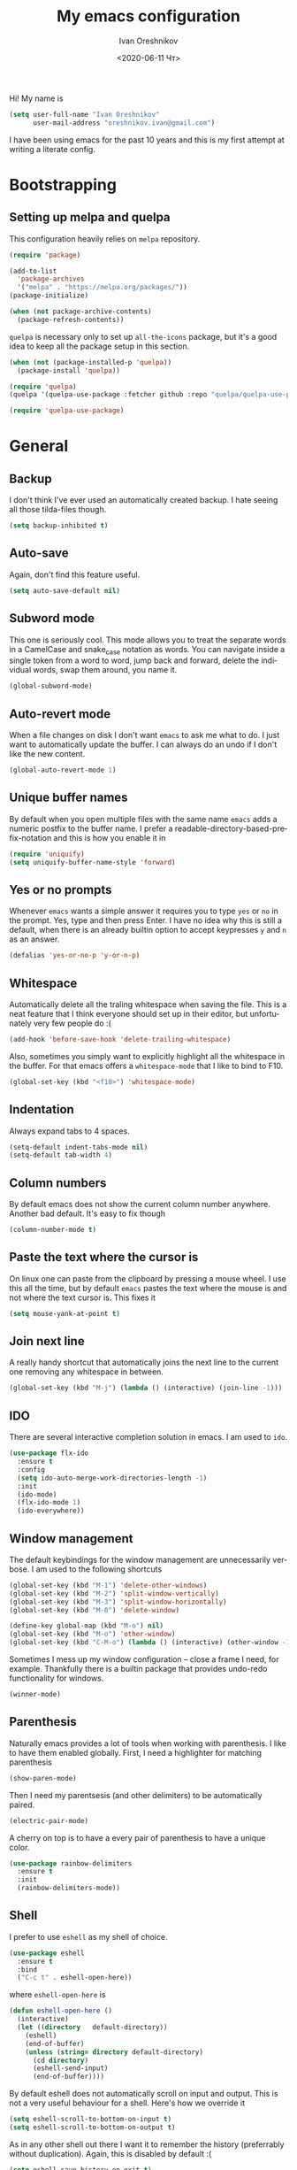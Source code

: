 #+title: My emacs configuration
#+date: <2020-06-11 Чт>
#+author: Ivan Oreshnikov
#+email: oreshnikov.ivan@gmail.com
#+language: en
#+select_tags: export
#+exclude_tags: noexport
#+creator: Emacs 27.0.91 (Org mode 9.3)
#+options: ':nil *:t -:t ::t <:t H:3 \n:nil ^:t arch:headline
#+options: author:t broken-links:nil c:nil creator:nil
#+options: d:(not "LOGBOOK") date:t e:t email:nil f:t inline:t num:t
#+options: p:nil pri:nil prop:nil stat:t tags:t tasks:t tex:t
#+options: timestamp:t title:t toc:t todo:t |:t

Hi! My name is
#+begin_src emacs-lisp
(setq user-full-name "Ivan Oreshnikov"
      user-mail-address "oreshnikov.ivan@gmail.com")
#+end_src
I have been using emacs for the past 10 years and this is my first attempt at writing a literate config.

* Bootstrapping

** Setting up melpa and quelpa

   This configuration heavily relies on ~melpa~ repository.
   #+begin_src emacs-lisp
   (require 'package)

   (add-to-list
     'package-archives
     '("melpa" . "https://melpa.org/packages/"))
   (package-initialize)

   (when (not package-archive-contents)
     (package-refresh-contents))
   #+end_src
   ~quelpa~ is necessary only to set up ~all-the-icons~ package, but it's a good idea to keep all the package setup in this section.
   #+begin_src emacs-lisp
   (when (not (package-installed-p 'quelpa))
     (package-install 'quelpa))

   (require 'quelpa)
   (quelpa '(quelpa-use-package :fetcher github :repo "quelpa/quelpa-use-package"))

   (require 'quelpa-use-package)
   #+end_src

* General

** Backup

   I don't think I've ever used an automatically created backup. I hate seeing all those tilda-files though.
   #+begin_src emacs-lisp
   (setq backup-inhibited t)
   #+end_src

** Auto-save

   Again, don't find this feature useful.
   #+begin_src emacs-lisp
   (setq auto-save-default nil)
   #+end_src

** Subword mode

   This one is seriously cool. This mode allows you to treat the separate words in a CamelCase and snake_case notation as words. You can navigate inside a single token from a word to word, jump back and forward, delete the individual words, swap them around, you name it.
   #+begin_src emacs-lisp
   (global-subword-mode)
   #+end_src

** Auto-revert mode

   When a file changes on disk I don't want ~emacs~ to ask me what to do. I just want to automatically update the buffer. I can always do an undo if I don't like the new content.
   #+begin_src emacs-lisp
   (global-auto-revert-mode 1)
   #+end_src

** Unique buffer names

   By default when you open multiple files with the same name ~emacs~ adds a numeric postfix to the buffer name. I prefer a readable-directory-based-prefix-notation and this is how you enable it in
   #+begin_src emacs-lisp
   (require 'uniquify)
   (setq uniquify-buffer-name-style 'forward)
   #+end_src

** Yes or no prompts

   Whenever ~emacs~ wants a simple answer it requires you to type ~yes~ or ~no~ in the prompt. Yes, type and then press Enter. I have no idea why this is still a default, when there is an already builtin option to accept keypresses ~y~ and ~n~ as an answer.
   #+begin_src emacs-lisp
   (defalias 'yes-or-no-p 'y-or-n-p)
   #+end_src

** Whitespace

   Automatically delete all the traling whitespace when saving the file. This is a neat feature that I think everyone should set up in their editor, but unfortunately very few people do :(
   #+begin_src emacs-lisp
   (add-hook 'before-save-hook 'delete-trailing-whitespace)
   #+end_src

   Also, sometimes you simply want to explicitly highlight all the whitespace in the buffer. For that emacs offers a ~whitespace-mode~ that I like to bind to F10.
   #+begin_src emacs-lisp
   (global-set-key (kbd "<f10>") 'whitespace-mode)
   #+end_src

** Indentation

   Always expand tabs to 4 spaces.
   #+begin_src emacs-lisp
   (setq-default indent-tabs-mode nil)
   (setq-default tab-width 4)
   #+end_src

** Column numbers

   By default emacs does not show the current column number anywhere. Another bad default. It's easy to fix though
   #+begin_src emacs-lisp
   (column-number-mode t)
   #+end_src

** Paste the text where the cursor is

   On linux one can paste from the clipboard by pressing a mouse wheel. I use this all the time, but by default ~emacs~ pastes the text where the mouse is and not where the text cursor is. This fixes it
   #+begin_src emacs-lisp
   (setq mouse-yank-at-point t)
   #+end_src

** Join next line

   A really handy shortcut that automatically joins the next line to the current one removing any whitespace in between.
   #+begin_src emacs-lisp
   (global-set-key (kbd "M-j") (lambda () (interactive) (join-line -1)))
   #+end_src

** IDO

   There are several interactive completion solution in emacs. I am used to ~ido~.
   #+begin_src emacs-lisp
   (use-package flx-ido
     :ensure t
     :config
     (setq ido-auto-merge-work-directories-length -1)
     :init
     (ido-mode)
     (flx-ido-mode 1)
     (ido-everywhere))
   #+end_src

** Window management

   The default keybindings for the window management are unnecessarily verbose. I am used to the following shortcuts
   #+begin_src emacs-lisp
   (global-set-key (kbd "M-1") 'delete-other-windows)
   (global-set-key (kbd "M-2") 'split-window-vertically)
   (global-set-key (kbd "M-3") 'split-window-horizontally)
   (global-set-key (kbd "M-0") 'delete-window)

   (define-key global-map (kbd "M-o") nil)
   (global-set-key (kbd "M-o") 'other-window)
   (global-set-key (kbd "C-M-o") (lambda () (interactive) (other-window -1)))
   #+end_src

   Sometimes I mess up my window configuration -- close a frame I need, for example. Thankfully there is a builtin package that provides undo-redo functionality for windows.
   #+begin_src emacs-lisp
   (winner-mode)
   #+end_src

** Parenthesis

   Naturally emacs provides a lot of tools when working with parenthesis. I like to have them enabled globally. First, I need a highlighter for matching parenthesis
   #+begin_src emacs-lisp
   (show-paren-mode)
   #+end_src
   Then I need my parentsesis (and other delimiters) to be automatically paired.
   #+begin_src emacs-lisp
   (electric-pair-mode)
   #+end_src
   A cherry on top is to have a every pair of parenthesis to have a unique color.
   #+begin_src emacs-lisp
   (use-package rainbow-delimiters
     :ensure t
     :init
     (rainbow-delimiters-mode))
   #+end_src

** Shell

   I prefer to use ~eshell~ as my shell of choice.
   #+begin_src emacs-lisp
   (use-package eshell
     :ensure t
     :bind
     ("C-c t" . eshell-open-here))
   #+end_src
   where ~eshell-open-here~ is
   #+begin_src emacs-lisp
   (defun eshell-open-here ()
     (interactive)
     (let ((directory   default-directory))
       (eshell)
       (end-of-buffer)
       (unless (string= directory default-directory)
         (cd directory)
         (eshell-send-input)
         (end-of-buffer))))
   #+end_src

   By default eshell does not automatically scroll on input and output. This is not a very useful behaviour for a shell. Here's how we override it
   #+begin_src emacs-lisp
   (setq eshell-scroll-to-bottom-on-input t)
   (setq eshell-scroll-to-bottom-on-output t)
   #+end_src

   As in any other shell out there I want it to remember the history (preferrably without duplication). Again, this is disabled by default :(
   #+begin_src emacs-lisp
   (setq eshell-save-history-on-exit t)
   (setq eshell-hist-ignoredups t)
   #+end_src

   I also don't like the banner. I just want an empy shell buffer by default.
   #+begin_src emacs-lisp
   (setq eshell-banner-message "")
   #+end_src

   An finally, the prompt. I want a simple prompt that shows a path and a sigil and nothing more.
   #+begin_src emacs-lisp
   (setq eshell-prompt-regexp "^[^#$\n]* [#%] ")
   (setq eshell-prompt-function
         (lambda nil
           (concat (abbreviate-file-name (eshell/pwd))
                   (if (= (user-uid) 0)
                       " # "
                       " % "))))
   #+end_src

** On the fly syntax checking

   On the fly syntax checking is performed by ~flycheck~. I do only minimal customization in here and most of it is concerning the fringe indicator.

   #+begin_src emacs-lisp
   (use-package flycheck
     :ensure t
     :config
     (setq flycheck-check-syntax-automatically '(save mode-enabled))
     (setq flycheck-indication-mode 'left-fringe)
     (setq flycheck-highlighting-mode 'columns)

     (when (fboundp 'define-fringe-bitmap)
       (define-fringe-bitmap 'flycheck-fringe-bitmap-ball
         (vector #b000000000
                 #b000000000
                 #b000000000
                 #b000000000
                 #b000000000
                 #b000000000
                 #b000000000
                 #b000111000
                 #b001111100
                 #b001111100
                 #b001111100
                 #b000111000
                 #b000000000
                 #b000000000
                 #b000000000
                 #b000000000
                 #b000000000
                 #b000000000)))

     (setf (get 'info 'flycheck-fringe-bitmaps) '(flycheck-fringe-bitmap-ball . flycheck-fringe-bitmap-ball))
     (setf (get 'warning 'flycheck-fringe-bitmaps) '(flycheck-fringe-bitmap-ball . flycheck-fringe-bitmap-ball))
     (setf (get 'error 'flycheck-fringe-bitmaps) '(flycheck-fringe-bitmap-ball . flycheck-fringe-bitmap-ball))

     (global-flycheck-mode))
   #+end_src

*** TODO Need more reasonable popups

    By default flycheck opens a new window to display an error message. This is really annoying and there is no obvious way to disable this. But I *need* to figure it out.

** Mutltiple cursors

   A seriously cool way to edit in multitple places at the same time. Highly responsive, though not always smooth.
   #+begin_src emacs-lisp
   (use-package multiple-cursors
     :ensure t
     :bind
     (("C-S-<return>" . mc/edit-lines)
      ("C-S-j" . mc/mark-next-like-this)
      ("C-S-k" . mc/mark-previous-like-this)))
   #+end_src

** Automatic language detection for Flyspell

   I regularly write in English and Russian. German might follow sooner or later. I want to have automatic language detection for ~flyspell~. And there is such a package
   #+begin_src emacs-lisp
   (use-package guess-language
     :ensure t
     :config
     (setq guess-language-languages '(en ru de))
     (setq guess-language-min-paragraph-length 10)
     :hook
     (text-mode . guess-language-mode))
   #+end_src

* UI

  Let's say it: ~emacs~ is ugly. The redisplay engine is old and clunky, every attempt to introduce a widget in a buffer looks like it's 1995 and the fonts and the colors are all over the place. In this section we are desperately trying to make it look if not pretty then at least tidy.

** Cleaning up

   We start by disabling most of the default UI features. First goes the startup message, I just want a scratch buffer when I start my editor.
   #+begin_src emacs-lisp
   (setq inhibit-startup-message t)
   #+end_src

   Then the sound. I hate those blips that emacs does when you press ~C-g~ or get an error.
   #+begin_src emacs-lisp
   (setq ring-bell-function 'ignore)
   #+end_src

   I also really dislike the suddenly popping out windows. This is an ongoing battle, but one thing that is easy to fix is the minibuffer size.
   #+begin_src emacs-lisp
   (setq resize-mini-windows nil)
   #+end_src

   Dialog windows are also annoying. This one is easy to disable.
   #+begin_src emacs-lisp
   (setq use-dialog-box nil)
   #+end_src

   And finally we completely disable the menu- the tool- and the scrollbars.
   #+begin_src emacs-lisp
   (menu-bar-mode -1)
   (tool-bar-mode -1)
   (scroll-bar-mode -1)
   #+end_src

** Performance tweaks

   I don't actually fully understand those settings. But when the last time I had some performance problems related to the redisplay engine they seemed to help
   #+begin_src emacs-lisp
   (setq auto-window-vscroll nil)
   (setq-default bidi-paragraph-direction nil)
   (setq fast-but-imprecise-scrolling t)
   (setq redisplay-dont-pause t)
   #+end_src

** Window title

   I don't see the point of the default window title. At least we can put something meaningful (not useful, but meaningful) out there
   #+begin_src emacs-lisp
   (setq frame-title-format
         '(buffer-file-name "%f" ("%b")))
   #+end_src

** Fonts

   For technical reasons I am splitting the fonts between families and sizes; this occasionaly proves to be useful.
   #+begin_src emacs-lisp
   (defvar monospace-font-family "Fira Mono")
   (defvar serif-font-family "CMU Serif")
   (defvar sans-serif-font-familhy "Fira Sans")
   (defvar font-size 12)

   (add-to-list 'default-frame-alist `(font . ,(format "%s %d" monospace-font-family font-size)))
   #+end_src

   By default there is not enough space between the lines and it puts strain on my eyes. This adds a bit of air to the buffer
   #+begin_src emacs-lisp
   (setq-default line-spacing 0.1)
   #+end_src

** Current line

   I prefer my current line to be highlighted. Makes youre life easier on 32" display.
   #+begin_src emacs-lisp
   (global-hl-line-mode)
   #+end_src

** Fringes

   Since a couple of months ago I fully embraced the fringes in emacs. Like them to be visible and of comfortable width.
   #+begin_src emacs-lisp
   (fringe-mode '(12 . 12))
   #+end_src

** Icons

   By default ~emacs~ is a text-based interface with rare ugly graphic icons interspersed here and there. In the past 10 years a symbolic fonts have become a standart in a web-development world and we can use them to do minimalistic monochrome icons -- it seems to be in style nowadays. In ~emacs~ this is done with help of package called ~all-the-icons~
   #+begin_src emacs-lisp
   (use-package all-the-icons
     :ensure t
     :quelpa
     (font-lock+ :repo "emacsmirror/font-lock-plus" :fetcher github)
     :config
     (use-package font-lock+ :ensure t)
     (setq all-the-icons-default-adjust 0.00)
     (setq all-the-icons-scale-factor 0.90)
     (setq all-the-icons-color-icons nil))

   ;; You need to execute the line below once to install the icons.
   ;; I don't know how to do it automatically.
   ;; (all-the-icons-install-fonts)
   #+end_src

** Sidebar

   I like to see a project structure in a separate buffer to the left of the window. There are two popular options to do that in emacs -- ~treemacs~ and ~neotree~. I prefer the second one.
   #+begin_src emacs-lisp
   (defun neotree-project-dir ()
     (interactive)
     (let ((project-dir (ffip-project-root))
           (file-name (buffer-file-name)))
       (if project-dir
           (progn
             (neotree-dir project-dir)
             (if file-name
                 (neotree-find file-name project-dir))))
         (message "Could not find project root")))

   (defun neotree-project-toggle ()
     (interactive)
     (neotree-toggle)
     (if (neo-global--window-exists-p)
         (neotree-project-dir)))

   (use-package neotree
     :ensure t
     :config
     (setq neo-smart-open t)
     (setq neo-window-width 36)
     (setq neo-theme (if (display-graphic-p) 'icons 'arrow))
     (setq neo-autorefresh nil)
     (add-to-list 'neo-hidden-regexp-list "^__pycache__$")
     :bind
     ("<f8>" . neotree-project-toggle))
   #+end_src

* Writing

** Visual lines
   One common thing for all the markup modes and all the text modes is I want so see visual lines in there.
   #+begin_src emacs-lisp
   (add-hook 'text-mode-hook 'visual-line-mode)
   #+end_src

** Spelling
   Also, I need to trigger spell checking.
   #+begin_src emacs-lisp
   (add-hook 'text-mode-hook 'flyspell-mode)
   #+end_src

** Org mode

   I don't use org-mode that much anymore. But when I did I wrote the following configuration. I don't want to clean it up, and I'll just leave it here for now.
   #+begin_src emacs-lisp
   (use-package org
     :bind
     ("C-c a" . org-agenda)

     :config
     (setq org-return-follows-link        t)
     (setq org-hide-leading-stars         t)
     (setq org-fontify-whole-heading-line t)
     (setq org-odd-levels-only            t)
     (setq org-special-ctrl-a/e           t)
     (setq org-src-fontify-natively       t)
     (setq org-log-states-order-reversed  t)
     (setq org-log-into-drawer            t)

     (setq org-directory "~/Dropbox/Notes/")
     (setq org-agenda-files     (concat org-directory ".Agenda"))
     (setq org-archive-location (concat org-directory ".Archive/%s::"))
     (setq org-agenda-ndays 1)

     (setq org-todo-keywords
           '((sequence "TODO(t)"
                       "LIVE(l@/@)"
                       "HOLD(h@/@)"
                       "|"
                       "DONE(d@/@)"
                       "FAIL(f@/@)"
                       "ABRT(a@/@)")))

     (setq org-todo-keyword-faces
           '(("TODO" . org-todo)
             ("LIVE" . org-ongoing)
             ("HOLD" . org-holding)
             ("DONE" . org-done)
             ("FAIL" . org-failed)
             ("ABRT" . org-cancelled)))

     (setq org-priority-faces '((?A . org-priority-a)
                                (?B . org-priority-b)
                                (?C . org-priority-c)))

     (setq org-tag-alist '())

     ;; Export
     (setq org-export-backends '(ascii
                                 beamer
                                 html
                                 latex
                                 md
                                 odt))

     (setq org-format-latex-options
           '(:foreground default
                         :background default
                         :scale 1.50
                         :html-foreground "Black"
                         :html-background "Transparent" :html-scale 1.0
                         :matchers ("begin" "$1" "$" "$$" "\\(" "\\[")))

     (setq org-export-latex-todo-keyword-markup
           '(("TODO" . "\\todo")
             ("HOLD" . "\\hold")
             ("DONE" . "\\done")
             ("ABRT" . "\\abrt")))

     (setq org-export-date-timestamp-format "%d %B %Y")
     (setq org-export-html-preamble  nil)
     (setq org-export-html-preamble-format
           `(("en" ,(concat "<span class=\"author\">%a</span>"
                            "<span class=\"email\">%e</span>"
                            "<span class=\"date\"%d</span>"))))
     (setq org-export-html-postamble t)
     (setq org-export-html-postamble-format
           `(("en" ,(concat "<span class=\"author\">%a</span><br/>"
                            "<span class=\"email\">%e</span><br/>"
                            "<span class=\"date\">%d</span>"))))

     ;; Capture
     (setq org-capture-templates
           `(("t" "General task"
              entry
              (file (concat org-directory "Unsorted.org"))
              "* TODO %? :task:\n"
              :empty-lines 1)
             ("m" "meeting"
              entry
              (file (concat org-directory "Unsorted.org"))
              "* TODO %? :appointment:\n"
              :empty-lines 1)))

     ;; Refile
     (setq org-refile-targets
           `((nil :maxlevel . 3)
             (org-agenda-files :maxlevel . 3)))
     (setq org-refile-use-outline-path t)
     (setq org-outline-path-complete-in-steps t))
   #+end_src

   Here are the faces mentioned above
   #+begin_src emacs-lisp
   (defface org-holding
     '((t (:foreground "orange" :background nil :bold nil)))
     "Face to highlight org-mode TODO keywords for delayed tasks."
     :group 'org-faces)

   (defface org-ongoing
     '((t (:foreground "orange" :background nil :bold nil)))
     "Face to highlight org-mode MOVE keywords for delegated tasks."
     :group 'org-faces)

   (defface org-cancelled
     '((t (:foreground "red" :background nil :bold nil)))
     "Face to highlight org-mode TODO keywords for cancelled tasks."
     :group 'org-faces)

   (defface org-failed
     '((t (:foreground "red" :background nil :bold nil)))
     "Face to highlight org-mode TODO keywords for cancelled tasks."
     :group 'org-faces)

   (defface org-priority-a
     '((t (:foreground "red" :background nil :bold nil)))
     "Face to highlight org-mode priority #A"
     :group 'org-faces)

   (defface org-priority-b
     '((t (:foreground "yellow" :background nil :bold nil)))
     "Face to highlight org-mode priority #B"
     :group 'org-faces)

   (defface org-priority-c
     '((t (:foreground "green" :background nil :bold nil)))
     "Face to highlight org-mode priority #C"
     :group 'org-faces)
   #+end_src

** LaTeX

   I still occasionally write LaTeX. There is an excellent emacs package for that called ~auctex~.
   #+begin_src emacs-lisp
   (use-package auctex
     :ensure t
     :defer t
     :hook
     (TeX-mode . TeX-PDF-mode)
     :init
     (setq reftex-plug-into-AUCTeX t)
     (setq TeX-parse-self t)
     (setq-default TeX-master nil)

     (setq TeX-open-quote  "<<")
     (setq TeX-close-quote ">>")
     (setq TeX-electric-sub-and-superscript t)
     (setq font-latex-fontify-script nil)
     (setq TeX-show-compilation nil)

     (setq preview-scale-function 1.5)
     (setq preview-gs-options
   	'("-q" "-dNOSAFER" "-dNOPAUSE" "-DNOPLATFONTS"
   	  "-dPrinted" "-dTextAlphaBits=4" "-dGraphicsAlphaBits=4"))

     (setq reftex-label-alist '(AMSTeX)))
   #+end_src

   ~auctex~ ships without comapy bindings and those have to be set up separately. On top of regular syntax completion there are also packages for completion of mathematical symbols and references.
   #+begin_src emacs-lisp
   (use-package company-auctex
     :ensure t
     :init
     (company-auctex-init))

   (use-package company-math
     :ensure t
     :init
     (add-to-list 'company-backends 'company-math))

   (use-package company-reftex
     :ensure t
     :init
     (add-to-list 'company-backends 'company-reftex-citations)
     (add-to-list 'company-backends 'company-reftex-labels))
   #+end_src

** Markdown

   Markdown is surprisingly easy to set up. We need to set up a single package and mark all the ~*.md~ files as the markdown files.
   #+begin_src emacs-lisp
   (use-package markdown-mode
     :ensure t
     :mode "\\.md")
   #+end_src

   This mode doesn't generate the TOC out of the box, but there is an extension to do that
   #+begin_src emacs-lisp
   (use-package markdown-toc :ensure t)
   #+end_src

** Distraction-free

   Sometimes I want to write in a distraction-free environment -- without a mode-line and extra decorations. There is an excellent package for that called ~writeroom-mode~.
   #+begin_src emacs-lisp
   (use-package writeroom-mode
     :ensure t
     :config
     (setq writeroom-bottom-divider-width 0))
   (use-package org-bullets :ensure t)
   #+end_src

   But that's not enough sometimes. Sometimes I want to go fancier, with variable-pitched font and large headers. For that we can define a minor mode that add this fanciness on top.
   #+begin_src emacs-lisp
   (defun writing-enable ()
     (if (not writeroom-mode) (writeroom-mode +1))

     (setq-local org-bullets-bullet-list '(" "))
     (setq-local line-spacing 0.1)

     (variable-pitch-mode +1)
     (org-bullets-mode +1)
     (visual-line-mode +1)
     (load-theme 'writing t))

   (defun writing-disable ()
     (variable-pitch-mode -1)
     (org-bullets-mode -1)
     (visual-line-mode -1)
     (disable-theme 'writing)

     (kill-local-variable 'org-bullets-bullet-list)
     (kill-local-variable 'line-spacing)

     (if writeroom-mode (writeroom-mode -1)))

   (define-minor-mode writing-mode
     "Distraction free writing mode"
     :lighter nil
     :global nil
     :init-value nil
     (if writing-mode
         (writing-enable)
       (writing-disable)))
   #+end_src

   For those two modes we reserve the following keybindings
   #+begin_src emacs-lisp
   (global-set-key (kbd "<f12>") 'writeroom-mode)
   (global-set-key (kbd "S-<f12>") 'writing-mode)
   #+end_src

* Programming

** GIT

   I am a software developer and I use ~git~ a lot. Thankfully, emacs has an incredibly powerful frontend for ~git~ called ~magit~. Since the defaults make sense the whole package setup is very short
   #+begin_src emacs-lisp
   (use-package magit
     :ensure t
     :bind ("C-c g" . magit-status))
   #+end_src

** Highlighting the numbers

   By default a lot of emacs modes don't recognize number literals as worthy enough to have a special highlighting rule. This can be fixed with the help of the following package
   #+begin_src emacs-lisp
   (use-package highlight-numbers
     :ensure t
     :hook (prog-mode . highlight-numbers-mode))
   #+end_src

** Documentation in echo area

   There is an option to show the documentation in the echo area. Again, not enabled by default.
   #+begin_src emacs-lisp
   (add-hook 'prog-mode-hook 'eldoc-mode)
   #+end_src

** Code folding

   I don't use code folding that often, but it's occasionally useful. There is a zoo of various folding modes, but the default hide-show mode seems to be good enough for me.
   #+begin_src emacs-lisp
   (add-hook 'prog-mode-hook 'hs-minor-mode)
   (global-set-key (kbd "C-;") 'hs-toggle-hiding)
   #+end_src

** Line numbers

   ~emacs~ finally has fast native line numbers.
   #+begin_src emacs-lisp
   (add-hook 'prog-mode-hook 'display-line-numbers-mode)
   (setq display-line-numbers-grow-only t)
   (setq-default display-line-numbers-width 3)
   (global-set-key (kbd "<f9>") 'display-line-numbers-mode)
   #+end_src

** Spelling

   We want to have spellcheck in programming modes as well.
   #+begin_src emacs-lisp
   (add-hook
     'prog-mode-hook
     (lambda ()
       (ispell-change-dictionary "english")
       (flyspell-prog-mode)))
   #+end_src

** Code completion

   Now completion itself. The trivial think in every other editor out there and something that you have to set up in ~emacs~. Thankfully we're now down to a single popular option -- ~company~.
   #+begin_src emacs-lisp
   (use-package company
     :ensure t
     :init
     (use-package yasnippet :ensure t)
     (setq
       company-minimum-prefix-length 1
       company-idle-delay 0.1
       company-tooltip-limit 10
       company-tooltip-align-annotations t
       company-require-match 'never
       company-global-modes '(not eshell-mode))
     :hook
     (prog-mode . company-mode)
     (company-mode . yas-minor-mode)
     :bind
     ("M-/" . company-complete))
   #+end_src

   This is not enough to have a reasonable completion though. We need to separately install a completion backend. A really popular option nowadays is to use a separate language server and communicate with it through a language server protocol. This pipeline is provided in emacs by ~lsp~ package.
   #+begin_src emacs-lisp
   (use-package lsp-mode
     :ensure t
     :config
     (bind-key "M-." 'lsp-find-definition lsp-mode-map)
     :init
     (use-package company-lsp :ensure t)
     (setq read-process-output-max (* 1024 1024))
     (setq lsp-prefer-capf t)
     (setq lsp-idle-delay 0.5))
   #+end_src

** Python

   Most of the time I write ~python~ code. ~emacs~ has a decent python support for python syntax highlighting out-of-the-box, but little else. One of the most crucial things that is missing is the completion support. At this point we have already set up LSP mode, so what we need to do is to set up the specific LSP server. I prefer the one by Microsoft.
   #+begin_src emacs-lisp
   (use-package lsp-python-ms
     :ensure t
     :init
     (setq lsp-python-ms-executable
           "~/.mslsp/Microsoft.Python.LanguageServer")
     :hook
     (python-mode . (lambda ()
                      (require 'lsp-python-ms)
                      (lsp-deferred)
                      (flycheck-add-next-checker 'lsp 'python-flake8)
                      (flycheck-remove-next-checker 'python-flake8 'python-pylint)
                      (flycheck-remove-next-checker 'python-flake8 'python-mypy))))
   #+end_src

   It's also nice to be able to activate python virtualenvironments from inside ~emacs~. There is a wrapper for the wrapper :)
   #+begin_src emacs-lisp
   (use-package virtualenvwrapper
     :ensure t
     :config
     (setq venv-local "~/.virtualenvs/")
     (fset 'workon 'venv-workon)
     (fset 'deactivate 'venv-deactivate)
     (venv-initialize-eshell)
     (venv-initialize-interactive-shells))
   #+end_src

   The default python mode does not support highlighting inside docstrings. And I am paid to write those as well :)
   #+begin_src emacs-lisp
   (use-package python-docstring
     :ensure t
     :init
     (add-hook 'python-mode-hook 'python-docstring-mode))
   #+end_src

   I also don't like that the default mode uses the same font for function names and the decorators. I prefer to use a custom face for them. Also, for the import statements as well.
   #+begin_src emacs-lisp
   (defface python-decorator-face
     '((t (:foreground "magenta")))
     "Face to highlight python decorators."
     :group 'python)

   (font-lock-add-keywords
    'python-mode
    `((,(rx symbol-start (or "from" "import") symbol-end)
       0 'font-lock-preprocessor-face)
      (,(rx line-start (* (any " \t")) (group "@" (1+ (or word ?_)) (0+ "." (1+ (or word ?_)))))
       0 'python-decorator-face)))
   #+end_src

   Finally, I need support for Cython files as well.
   #+begin_src emacs-lisp
   (use-package cython-mode
     :ensure t
     :mode "\\.pyx\\'")
   #+end_src

* Color theme definition

** Solarized

   I use a custom version of solarized theme. Very few themes override all the hundreds of faces defined by ~emacs~. And those that do I simply don't like :) Having a copy of my own seems to be an easier solution.

*** Preliminary setup

    The original solarized palette is defined in CIE L*a*b color space. I want to continue using it (just in case). Below I define a small function that renders a L*a*b representation as an RGB hex string.
    #+begin_src emacs-lisp
    (require 'color)

    (defun color-lab-to-hex (L a b)
      "Convert CIE L*a*b to a hexadecimal #RGB notation."
      (apply 'color-rgb-to-hex
             (append
               (mapcar
                 (lambda (x) (min 1.0 (max 0.0 x)))
		 (color-lab-to-srgb L a b))
		 '(2))))
    #+end_src

    Sometimes I need to blend two colors together -- mostly to make the small UI details to stand out less. The function below provide this color-blending functionality.
    #+begin_src emacs-lisp
    (defun color-hex-to-rgb (hex)
      "Convert a hexadecimal #RBG string into a component list."
      (let ((r (/ (float (string-to-number (substring hex 1 3) 16)) 255))
            (g (/ (float (string-to-number (substring hex 3 5) 16)) 255))
            (b (/ (float (string-to-number (substring hex 5 7) 16)) 255)))
        (list r g b)))

    (defun color-blend (hex1 hex2 alpha)
      "Blend two hexadecimal #RGB colors in a specific proportion."
      (let* ((rgb1 (color-hex-to-rgb hex1))
             (rgb2 (color-hex-to-rgb hex2))
             (r1 (car rgb1))
             (r2 (car rgb2))
             (g1 (cadr rgb1))
             (g2 (cadr rgb2))
             (b1 (caddr rgb1))
             (b2 (caddr rgb2)))
        (format "#%02x%02x%02x"
                (floor (* 255 (+ (* alpha r1) (* (- 1 alpha) r2))))
                (floor (* 255 (+ (* alpha g1) (* (- 1 alpha) g2))))
                (floor (* 255 (+ (* alpha b1) (* (- 1 alpha) b2)))))))
    #+end_src

*** Generic theme definition

    Solarized has two variants that are defined in an identical fashion save for the color swap. This is the definition itself
    #+begin_src emacs-lisp :tangle tangle/solarized-definitions.el
    (defun make-solarized-theme (variant theme-name)
      (let ((base03 (color-lab-to-hex 15 -12 -12))
            (base02 (color-lab-to-hex 20 -12 -12))
            (base01 (color-lab-to-hex 45 -07 -07))
            (base00 (color-lab-to-hex 50 -07 -07))
            (base0  (color-lab-to-hex 60 -06 -03))
            (base1  (color-lab-to-hex 65 -05 -02))
            (base2  (color-lab-to-hex 92 +00 +10))
            (base3  (color-lab-to-hex 97 +00 +10))

            (yellow  (color-lab-to-hex 65 +10 +65))
            (orange  (color-lab-to-hex 50 +50 +55))
            (red     (color-lab-to-hex 50 +65 +45))
            (magenta (color-lab-to-hex 50 +65 -05))
            (violet  (color-lab-to-hex 55 +15 -45))
            (blue    (color-lab-to-hex 55 -10 -45))
            (cyan    (color-lab-to-hex 60 -35 -05))
            (green   (color-lab-to-hex 60 -20 +65)))

        (if (eq variant 'light)
            (progn (cl-rotatef base00 base0)
                   (cl-rotatef base01 base1)
                   (cl-rotatef base02 base2)
                   (cl-rotatef base03 base3)))

        (custom-theme-set-faces
         theme-name

         `(default ((t (:foreground ,base0 :background ,base03))))
         `(cursor ((t (:foreground ,base03 :background ,base0 :inverse-video t))))
         `(shadow ((t (:foreground ,base01))))
         `(region ((t (:foreground ,base01 :background ,base03 :inverse-video t))))

         `(fringe ((t (:foreground ,base01 :background ,base02))))
         `(hl-line ((t (:background ,base02))))
         `(highlight ((t (:inherit hl-line))))
         `(line-number ((t (:foreground ,base01 :background ,base02 :height 0.9))))
         `(minibuffer-prompt ((t (:inherit bold))))
         ;; `(header-line ((t (:foreground ,base0 :background ,base02 :inverse-video t))))
         `(header-line ((t (:foreground ,base0 :background ,base02))))
         `(mode-line ((t (:foreground ,base1 :background ,base02 :inverse-video t))))
         `(mode-line-inactive ((t (:foreground ,base00 :background ,base02 :inverse-video     t))))
         `(vertical-border ((t (:foreground ,(color-blend base0 base02 0.5)))))

         `(completions-common-part ((t (:inherit bold))))
         `(completions-first-difference ((t (:inherit default))))

         `(company-preview ((t (:background ,green))))
         `(company-preview-common ((t (:background ,base02))))
         `(company-preview-template-field ((t (:foreground ,base03 :background ,yellow))))
         `(company-scrollbar-bg ((t (:foreground ,base2 :background ,base0 :inverse-video     t))))
         `(company-scrollbar-fg ((t (:foreground ,base0 :background ,base03 :inverse-video     t))))
         `(company-template ((t (:background ,base0))))
         `(company-tooltip ((t (:foreground ,base0 :background ,base02 :inverse-video t))))
         `(company-tooltip-annotation ((t (:foreground nil))))
         `(company-tooltip-common ((t (:italic t))))
         `(company-tooltip-mouse ((t (:foreground ,base1 :background nil))))
         `(company-tooltip-selection ((t (:foreground ,base01 :background ,base2     :inverse-video t))))

         `(bold ((t (:bold t))))
         `(italic ((t (:italic t))))
         `(link ((t (:foreground ,violet :underline t))))
         `(link-visited ((t (:foreground ,magenta :underline t))))
         `(underline ((t (:underline t))))

         `(error ((t (:foreground ,red :inverse-video t))))
         `(isearch ((t (:foreground ,orange :background ,base03))))
         `(isearch-fail ((t (:inherit error))))
         `(lazy-highlight ((t (:inherit match))))
         `(match ((t (:foreground ,yellow :inverse-video t))))

         `(font-lock-builtin-face ((t (:foreground ,green))))
         `(font-lock-comment-face ((t (:foreground ,base01 :italic t))))
         `(font-lock-constant-face ((t (:foreground ,violet))))
         `(font-lock-doc-face ((t (:inherit font-lock-string-face))))
         `(font-lock-function-name-face ((t (:foreground ,blue))))
         `(font-lock-keyword-face ((t (:foreground ,green))))
         `(font-lock-negation-char-face ((t (:foreground ,red))))
         `(font-lock-preprocessor-face ((t (:foreground ,orange))))
         `(font-lock-regexp-grouping-backslash ((t (:foreground ,yellow))))
         `(font-lock-regexp-grouping-construct ((t (:foreground ,orange))))
         `(font-lock-string-face ((t (:foreground ,cyan))))
         `(font-lock-type-face ((t (:foreground ,yellow))))
         `(font-lock-variable-name-face ((t (:foreground ,blue))))
         `(font-lock-warning-face ((t (:foreground ,red))))

         `(font-latex-bold-face ((t (:inherit bold))))
         `(font-latex-italic-face ((t (:inherit italic))))
         `(font-latex-math-face ((t (:foreground ,cyan))))
         `(font-latex-script-char-face ((t (:inherit font-lock-negation-char-face))))
         `(font-latex-sectioning-0-face ((t (:inherit bold :height 1.0))))
         `(font-latex-sectioning-1-face ((t (:inherit bold :height 1.0))))
         `(font-latex-sectioning-2-face ((t (:inherit bold :height 1.0))))
         `(font-latex-sectioning-3-face ((t (:inherit bold :height 1.0))))
         `(font-latex-sectioning-4-face ((t (:inherit bold :height 1.0))))
         `(font-latex-sectioning-5-face ((t (:inherit bold :height 1.0))))
         `(font-latex-sedate-face ((t (:inherit font-lock-preprocessor-face))))
         `(font-latex-string-face ((t (:inherit font-lock-string-face))))
         `(font-latex-warning-face ((t (:inherit font-lock-warning-face))))

         `(show-paren-match ((t (:foreground ,cyan :background ,base02 :bold t))))
         `(show-paren-mismatch ((t (:foreground ,red :background ,base01 :bold t))))

         `(ido-first-match ((t (:foreground ,green))))
         `(ido-only-match ((t (:foreground ,green))))
         `(ido-subdir ((t (:foreground ,blue))))

         `(eshell-ls-archive ((t (:foreground ,violet))))
         `(eshell-ls-backup ((t (:foreground ,yellow))))
         `(eshell-ls-clutter ((t (:foreground ,orange))))
         `(eshell-ls-directory ((t (:foreground ,base1 :bold t))))
         `(eshell-ls-executable ((t (:foreground ,green))))
         `(eshell-ls-missing ((t (:foreground ,red))))
         `(eshell-ls-product ((t (:inherit default))))
         `(eshell-ls-readonly ((t (:foreground ,base1))))
         `(eshell-ls-special ((t (:foreground ,violet))))
         `(eshell-ls-symlink ((t (:foreground ,magenta :underline t))))
         `(eshell-ls-unreadable ((t (:foreground ,base00))))
         `(eshell-prompt ((t (:inherit minibuffer-prompt))))

         `(neo-banner-face ((t (:inherit default))))
         `(neo-header-face ((t (:inherit link))))
         `(neo-root-dir-face ((t (:inherit default))))
         `(neo-file-link-face ((t (:inherit default))))
         `(neo-dir-link-face ((t (:foreground ,base1 :bold t))))

         `(flyspell-incorrect ((t (:underline (:color "red" :style wave)))))
         `(flyspell-duplicate ((t (:underline (:color "orange" :style wave)))))

         `(flycheck-info ((t (:underline (:color ,base01 :style wave)))))
         `(flycheck-warning ((t (:underline (:color "orange" :style wave)))))
         `(flycheck-error ((t (:underline (:color "red" :style wave)))))
         `(flycheck-fringe-info ((t (:inherit font-lock-comment-face))))
         `(flycheck-fringe-warning ((t (:foreground "orange"))))
         `(flycheck-fringe-error ((t (:inherit flycheck-error-list-error))))
         `(flycheck-error-list-checker-name ((t (:foreground ,base01))))
         `(flycheck-error-list-filename ((t (:foreground ,base01))))
         `(flycheck-error-list-highlight ((t (:background ,base02))))
         `(flycheck-error-list-info ((t (:foreground ,base0))))
         `(flycheck-error-list-warning ((t (:foreground ,yellow))))
         `(flycheck-error-list-error ((t (:foreground ,red))))
         `(flycheck-error-list-id ((t  (:foreground ,base1))))

         `(magit-section-heading ((t (:inherit bold))))
         `(magit-section-highlight ((t (:foreground nil :background nil :inherit nil))))
         `(magit-branch-current ((t (:foreground ,magenta))))
         `(magit-branch-local ((t (:foreground ,base1 :bold t))))
         `(magit-branch-remote ((t (:foreground ,base1 :bold t))))
         `(magit-branch-default ((t (:inherit default))))
         `(magit-tag ((t (:foreground ,orange))))
         `(magit-key-mode-header-face ((t (:inherit default))))
         `(magit-key-mode-button-face ((t (:inherit link))))

         `(git-commit-summary ((t (:inherit bold))))
         `(git-commit-branch ((t (:inherit magit-branch-current))))
         `(git-commit-comment-heading ((t (:inherit default))))
         `(git-commit-comment-action ((t (:inherit magenta))))
         `(git-commit-comment-file ((t (:inherit default))))

         `(diff-added ((t (:foreground ,green :background ,base02 :bold t))))
         `(diff-removed ((t (:foreground ,red :background ,base02 :bold t))))

         `(magit-hash ((t (:foreground ,base01))))
         `(magit-log-author ((t (:foreground ,base01))))
         `(magit-log-date ((t (:foreground ,violet))))
         `(magit-diff-added ((t (:inherit diff-added))))
         `(magit-diff-added-highlight ((t (:inherit magit-diff-added))))
         `(magit-diff-removed ((t (:inherit diff-removed))))
         `(magit-diff-removed-highlight ((t (:inherit magit-diff-removed))))
         `(magit-diffstat-added ((t (:inherit diff-added))))
         `(magit-diffstat-removed ((t (:inherit diff-removed))))
         `(magit-diff-hunk-heading ((t (:background ,base02 :bold t))))
         `(magit-diff-hunk-heading-highlight ((t (:inherit magit-diff-hunk-heading))))
         `(magit-diff-context-highlight ((t (:inherit default))))
         `(magit-diff-file-heading ((t (:foreground ,base0 :background ,base02))))
         `(magit-diff-file-heading-highlight ((t (:inherit magit-diff-file-heading))))
         `(magit-diff-file-heading-selection ((t (:inherit magit-diff-file-heading))))

         `(org-agenda-done ((t (:inherit bold))))
         `(org-agenda-structure ((t (:inherit header-line))))
         `(org-block ((t (:inherit nil))))
         `(org-block-begin-line ((t (:inherit font-lock-comment-face))))
         `(org-block-end-line ((t (:inherit font-lock-comment-face))))
         `(org-cancelled ((t (:inherit default :strike-through t))))
         `(org-clock-overlay ((t (:foreground ,cyan :background ,base03 :inverse-video t))))
         `(org-code ((t (:foreground ,base01))))
         `(org-date ((t (:inherit link))))
         `(org-date-selected ((t (:foreground ,red :inverse-video t))))
         `(org-document-info ((t (:inherit default))))
         `(org-document-info-keyword ((t (:inherit font-lock-comment-face))))
         `(org-document-title ((t (:inherit bold :height 1.0))))
         `(org-done ((t (:foreground ,green :bold t))))
         `(org-failed ((t (:foreground ,red :bold t))))
         `(org-footnote ((t (:foreground ,violet :underline t))))
         `(org-formula ((t (:foreground ,red :bold t :italic t))))
         `(org-hide ((t (:inherit font-lock-comment-face))))
         `(org-holding ((t (:foreground ,base01 :bold t))))
         `(org-level-1 ((t (:inherit bold))))
         `(org-level-2 ((t (:inherit bold))))
         `(org-level-3 ((t (:inherit bold))))
         `(org-level-4 ((t (:inherit bold))))
         `(org-level-5 ((t (:inherit bold))))
         `(org-level-6 ((t (:inherit bold))))
         `(org-level-7 ((t (:inherit bold))))
         `(org-level-8 ((t (:inherit bold))))
         `(org-link ((t (:inherit link))))
         `(org-ongoing ((t (:foreground ,orange :bold t))))
         `(org-priority-a ((t (:foreground ,base01 :italic t))))
         `(org-priority-b ((t (:foreground ,base01 :italic t))))
         `(org-priority-c ((t (:foreground ,base01 :italic t))))
         `(org-scheduled ((t (:inherit bold))))
         `(org-scheduled-today ((t (:inherit org-scheduled))))
         `(org-special-keyword ((t (:inherit font-lock-comment-face))))
         `(org-sexp-date ((t (:inherit org-date))))
         `(org-table ((t (:inherit default))))
         `(org-tag ((t (:foreground ,cyan :bold nil))))
         `(org-todo ((t (:foreground ,base2 :bold t))))
         `(org-upcoming-deadline ((t (:foreground ,red :bold t))))
         `(org-verbatim ((t (:foreground ,base01 :underline t))))
         `(org-warning ((t (:foreground ,red :bold t))))

         `(whitespace-empty ((t (:foreground ,red))))
         `(whitespace-hspace ((t (:foreground ,orange))))
         `(whitespace-indentation ((t (:foreground ,base02))))
         `(whitespace-line ((t (:foreground ,magenta))))
         `(whitespace-space ((t (:foreground ,base02))))
         `(whitespace-space-after-tab ((t (:foreground ,red :bold t))))
         `(whitespace-tab ((t (:foreground ,base02))))
         `(whitespace-trailing ((t (:foreground ,red :background ,base02 :bold t))))
         `(whitespace-newline ((t (:foreground ,base02))))

         `(rainbow-delimiters-depth-1-face ((t (:foreground ,base0))))
         `(rainbow-delimiters-depth-2-face ((t (:foreground ,base1))))
         `(rainbow-delimiters-depth-3-face ((t (:foreground ,base01))))
         `(rainbow-delimiters-depth-4-face ((t (:foreground ,base00))))
         `(rainbow-delimiters-depth-5-face ((t (:foreground ,base0))))
         `(rainbow-delimiters-depth-6-face ((t (:foreground ,base1))))
         `(rainbow-delimiters-depth-7-face ((t (:foreground ,base01))))
         `(rainbow-delimiters-depth-8-face ((t (:foreground ,base00))))
         `(rainbow-delimiters-depth-9-face ((t (:foreground ,base0))))

         `(sh-quoted-exec ((t (:foreground ,orange))))

         `(compilation-info ((t (:foreground ,green))))
         `(compilation-line-number ((t (:foreground ,cyan))))

         `(haskell-constructor-face ((t (:foreground ,base1 :inherit italic))))
         `(haskell-keyword-face ((t (:foreground ,magenta))))
         `(haskell-string-face ((t (:inherit italic))))
         `(haskell-operator-face ((t (:foreground ,cyan))))

         `(restclient-url-face ((t (:inherit link))))
         `(restclient-header-name-face ((t (:inherit header-line))))

         `(web-mode-html-tag-bracket-face ((t (:inherit default))))
         `(web-mode-html-tag-face ((t (:inherit font-lock-keyword-face))))
         `(web-mode-html-attr-name-face ((t (:inherit font-lock-variable-name-face))))

         `(markdown-header-face ((t (:foreground ,orange :bold t))))
         `(markdown-header-delimiter-face ((t (:inherit font-lock-comment-face))))
         `(markdown-code-face ((t (:inherit default :foreground ,yellow))))
         `(markdown-url-face ((t (:foreground ,green))))

         `(rst-level-1 ((t (:inherit markdown-header-face))))
         `(rst-level-2 ((t (:inherit markdown-header-face))))
         `(rst-adornment ((t (:inherit markdown-header-delimiter-face))))
         `(rst-literal ((t (:inherit markdown-code-face))))
         `(rst-directive ((t (:inherit font-lock-builtin-face))))
         `(rst-block ((t (:inherit font-lock-constant-face))))
         )))

    (provide 'solarized-definitions)
    #+end_src

*** Variants

    Now we can define the theme variants
    #+begin_src emacs-lisp :tangle tangle/solarized-dark-theme.el
    (require 'solarized-definitions)

    (deftheme solarized-dark)
    (make-solarized-theme 'dark 'solarized-dark)
    (provide 'solarized-dark)
    #+end_src

    #+begin_src emacs-lisp :tangle tangle/solarized-light-theme.el
    (require 'solarized-definitions)

    (deftheme solarized-light)
    (make-solarized-theme 'light 'solarized-light)
    (provide 'solarized-light)
    #+end_src

*** Automatic theme switching

    I want ~emacs~ to automatically switch between light and dark variants of the color theme based on the time of day. This can be done with help of ~circadian~ package.
    #+begin_src emacs-lisp
    (use-package circadian
      :ensure t
      :config
      (setq
       calendar-latitude 48.522
       calendar-longitude 9.052
       circadian-themes
       '((:sunrise . solarized-light)
         (:sunset . solarized-dark)))
      :hook
      (after-init . circadian-setup))
    #+end_src

** Distraction free writing

   There is an additional theme that is automatically enabled when I switch to a distraction-free writing mode. Here it is.
   #+begin_src emacs-lisp :tangle tangle/writing-theme.el
   (deftheme writing)

   (custom-theme-set-faces
    'writing
    `(fixed-pitch ((t (:family ,monospace-font-family))))
    `(variable-pitch ((t (:family ,serif-font-family :height 1.1))))

    `(outline-1 ((t (:inherit variable-pitch :height 1.8))))
    `(outline-2 ((t (:inherit variable-pitch :height 1.6 :weight normal :slant normal))))
    `(outline-3 ((t (:inherit variable-pitch :height 1.3 :weight normal :slant italic))))
    `(outline-4 ((t (:inherit variable-pitch :height 1.2 :weight normal :slant italic))))
    `(outline-5 ((t (:inherit variable-pitch :height 1.1 :weight normal :slant italic))))
    `(outline-6 ((t (:inherit org-level-4))))
    `(outline-7 ((t (:inherit org-level-4))))
    `(outline-8 ((t (:inherit org-level-4))))

    `(org-document-info ((t (:inherit variable-pitch :height 1.2))))
    `(org-document-info-keyword ((t (:inherit variable-pitch :height 1.2))))
    `(org-hide ((t (:inherit fixed-pitch))))
    `(org-indent ((t (:inherit fixed-pitch))))
    `(org-document-title ((t (:inherit outline-1))))
    `(org-level-1 ((t (:inherit outline-2))))
    `(org-level-2 ((t (:inherit outline-3))))
    `(org-level-3 ((t (:inherit outline-4))))
    `(org-level-4 ((t (:inherit outline-5))))
    `(org-level-5 ((t (:inherit outline-6))))
    `(org-level-6 ((t (:inherit outline-7))))
    `(org-level-7 ((t (:inherit outline-8))))
    `(org-level-8 ((t (:inherit outline-7))))

    `(markdown-header-face-1 ((t (:inherit outline-1))))
    `(markdown-header-face-2 ((t (:inherit outline-2))))
    `(markdown-header-face-3 ((t (:inherit outline-3))))
    `(markdown-header-face-4 ((t (:inherit outline-4))))
    `(markdown-header-face-5 ((t (:inherit outline-5))))
    `(markdown-header-face-6 ((t (:inherit outline-6))))
    `(markdown-header-face-7 ((t (:inherit outline-7))))
    `(markdown-header-face-8 ((t (:inherit outline-8))))
    `(markdown-inline-code-face ((t (:inherit fixed-pitch))))
    `(markdown-url-face ((t (:inherit fixed-pitch :underline t))))

    `(font-lock-builtin-face ((t (:foreground nil :weight normal :slant normal :inherit    (font-lock-comment-face fixed-pitch)))))
    `(font-lock-constant-face ((t (:foreground nil :weight normal :slant normal :inherit    (font-lock-comment-face fixed-pitch)))))
    `(font-lock-doc-face ((t (:foreground nil :weight normal :slant normal :inherit    (font-lock-comment-face fixed-pitch)))))
    `(font-lock-function-name-face ((t (:foreground nil :weight normal :slant normal    :inherit (font-lock-comment-face fixed-pitch)))))
    `(font-lock-keyword-face ((t (:foreground nil :weight normal :slant normal :inherit    (font-lock-comment-face fixed-pitch)))))
    `(font-lock-negation-char-face ((t (:foreground nil :weight normal :slant normal    :inherit (font-lock-comment-face fixed-pitch)))))
    `(font-lock-preprocessor-face ((t (:foreground nil :weight normal :slant normal :inherit    (font-lock-comment-face fixed-pitch)))))
    `(font-lock-string-face ((t (:foreground nil :weight normal :slant normal :inherit    (font-lock-comment-face fixed-pitch)))))
    `(font-lock-type-face ((t (:foreground nil :weight normal :slant normal :inherit    (font-lock-comment-face fixed-pitch)))))
    `(font-lock-variable-name-face ((t (:foreground nil :weight normal :slant normal    :inherit (font-lock-comment-face fixed-pitch)))))
    `(font-lock-warning-face ((t (:foreground nil :weight normal :slant normal :inherit    (font-lock-comment-face fixed-pitch)))))

    `(font-latex-sectioning-0-face ((t (:inherit outline-1))))
    `(font-latex-sectioning-1-face ((t (:inherit outline-1))))
    `(font-latex-sectioning-2-face ((t (:inherit outline-2))))
    `(font-latex-sectioning-3-face ((t (:inherit outline-3))))
    `(font-latex-sectioning-4-face ((t (:inherit outline-4))))
    `(font-latex-math-face ((t (:inherit fixed-pitch))))

    `(info-title-1 ((t (:inherit outline-1))))
    `(info-title-2 ((t (:inherit outline-2))))
    `(info-title-3 ((t (:inherit outline-3))))
    `(info-title-4 ((t (:inherit outline-4))))
    `(Info-quoted ((t (:inherit fixed-pitch)))))

   (provide 'writing)
   #+end_src
